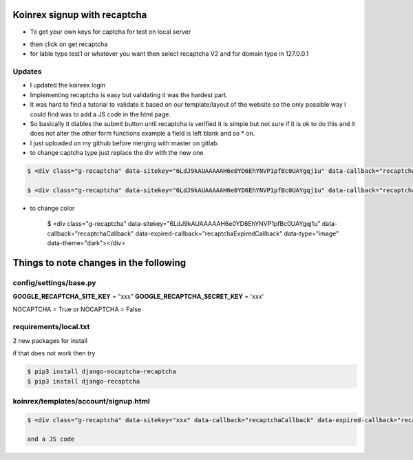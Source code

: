 
Koinrex signup with recaptcha
=============================

* To get your own keys for captcha for test on local server 

.. _google recaptcha: https://www.google.com/recaptcha/intro/android.html

* then click on get recaptcha

* for lable type test1 or whatever you want then select recaptcha V2 and for domain type in 127.0.0.1

Updates
-------

* I updated the koinrex login 

* Implementing recaptcha is easy but validating it was the hardest part.
* It was hard to find a tutorial to validate it based on our template/layout of the website so the only possible way I could find was to add a JS code in the html page.

* So basically it diables the submit button until recaptcha is verified it is simple but not sure if it is ok to do this and it does not alter the other form functions example a field is left blank and so * on.

* I just uploaded on my github before merging with master on gitlab.

* to change captcha type just replace the div with the new one


.. code-block:: guess

     $ <div class="g-recaptcha" data-sitekey="6LdJ9kAUAAAAAH6e0YD6EhYNVP1pfBc0UAYgqj1u" data-callback="recaptchaCallback" data-expired-callback="recaptchaExpiredCallback" data-type="image"></div>

     $ <div class="g-recaptcha" data-sitekey="6LdJ9kAUAAAAAH6e0YD6EhYNVP1pfBc0UAYgqj1u" data-callback="recaptchaCallback" data-expired-callback="recaptchaExpiredCallback" data-type="audio"></div>

* to change color 

     $ <div class="g-recaptcha" data-sitekey="6LdJ9kAUAAAAAH6e0YD6EhYNVP1pfBc0UAYgqj1u" data-callback="recaptchaCallback" data-expired-callback="recaptchaExpiredCallback" data-type="image" data-theme="dark"></div>


Things to note changes in the following 
=======================================

config/settings/base.py 
-----------------------

**GOOGLE_RECAPTCHA_SITE_KEY** = "xxx"
**GOOGLE_RECAPTCHA_SECRET_KEY** = 'xxx'

NOCAPTCHA = True or NOCAPTCHA = False

.. Not sure what True and False Does



requirements/local.txt 
----------------------

2 new packages for install 

if that does not work then try 

.. code-block:: guess

	$ pip3 install django-nocaptcha-recaptcha
	$ pip3 install django-recaptcha



koinrex/templates/account/signup.html
-------------------------------------

.. code-block:: guess

	$ <div class="g-recaptcha" data-sitekey="xxx" data-callback="recaptchaCallback" data-expired-callback="recaptchaExpiredCallback"></div>

	and a JS code




